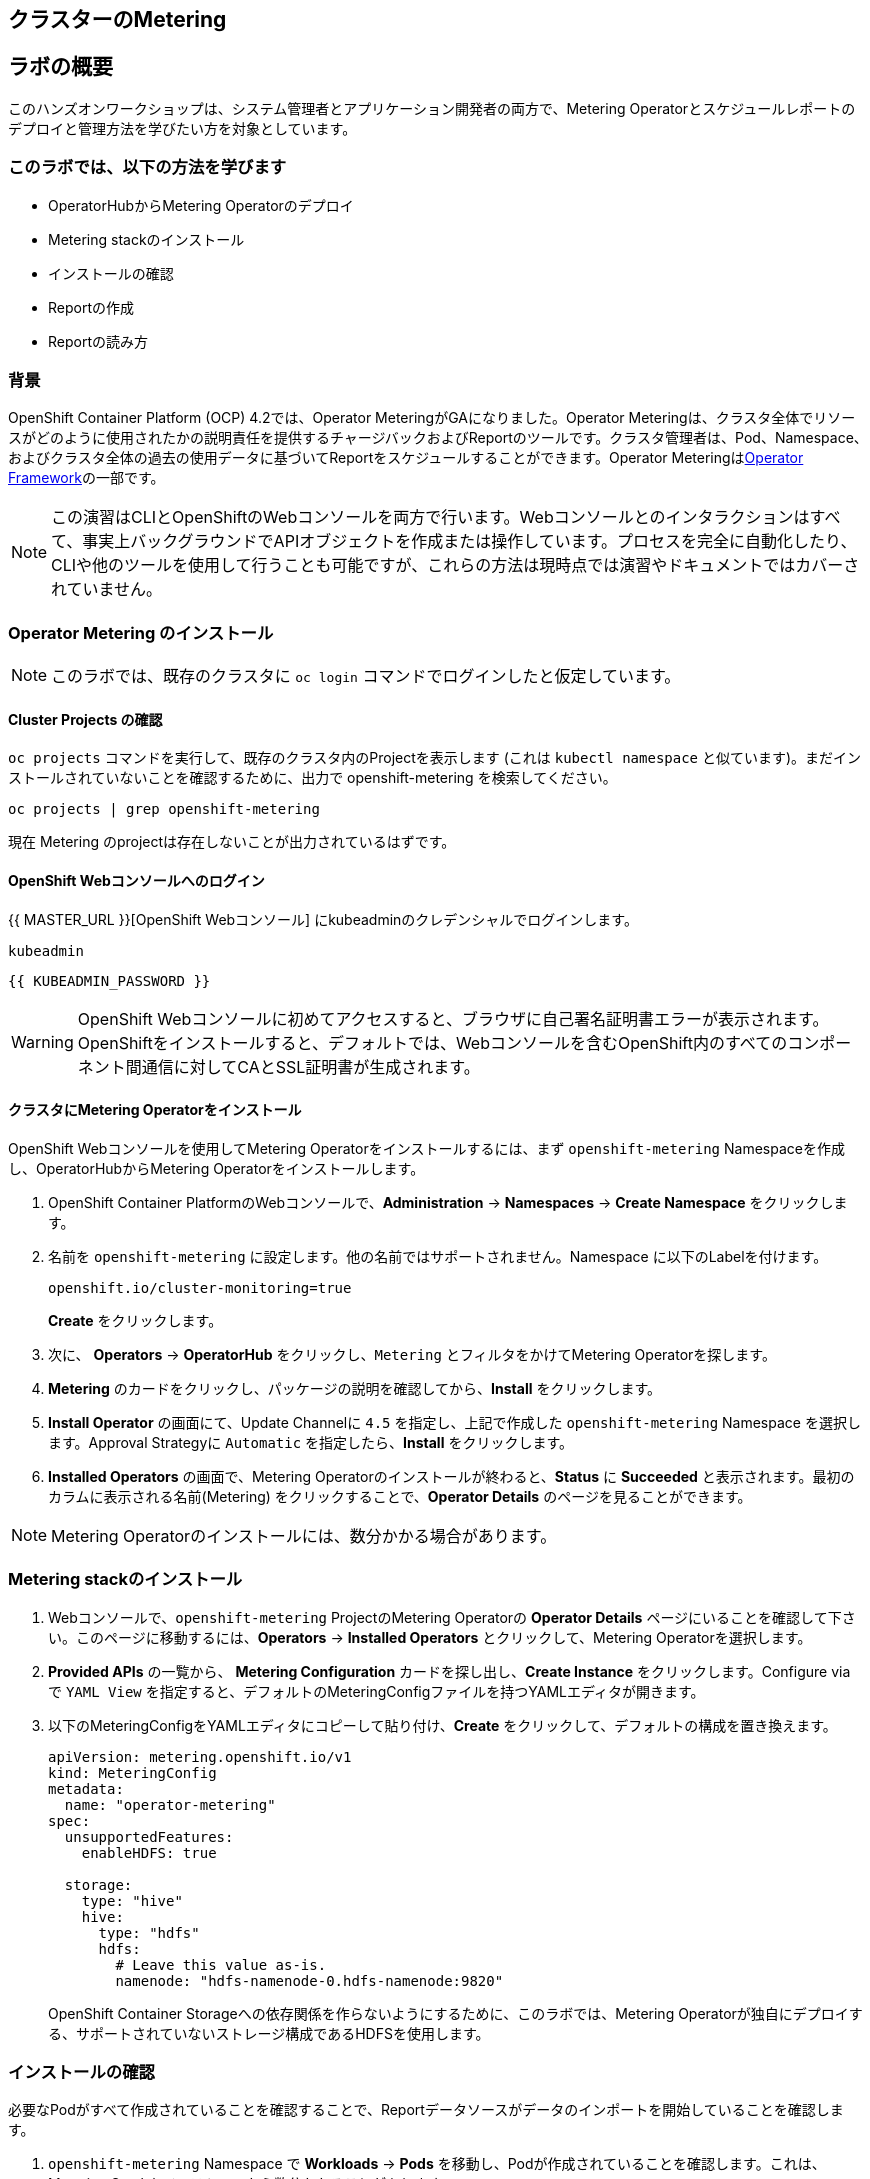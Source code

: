 ## クラスターのMetering

== ラボの概要

このハンズオンワークショップは、システム管理者とアプリケーション開発者の両方で、Metering Operatorとスケジュールレポートのデプロイと管理方法を学びたい方を対象としています。

=== このラボでは、以下の方法を学びます

* OperatorHubからMetering Operatorのデプロイ 
* Metering stackのインストール
* インストールの確認
* Reportの作成
* Reportの読み方

### 背景

OpenShift Container Platform (OCP) 4.2では、Operator MeteringがGAになりました。Operator Meteringは、クラスタ全体でリソースがどのように使用されたかの説明責任を提供するチャージバックおよびReportのツールです。クラスタ管理者は、Pod、Namespace、およびクラスタ全体の過去の使用データに基づいてReportをスケジュールすることができます。Operator Meteringはlink:https://coreos.com/blog/introducing-operator-framework-metering[Operator Framework]の一部です。

[NOTE]
====
この演習はCLIとOpenShiftのWebコンソールを両方で行います。Webコンソールとのインタラクションはすべて、事実上バックグラウンドでAPIオブジェクトを作成または操作しています。プロセスを完全に自動化したり、CLIや他のツールを使用して行うことも可能ですが、これらの方法は現時点では演習やドキュメントではカバーされていません。
====

### Operator Metering のインストール

[NOTE]
====
このラボでは、既存のクラスタに `oc login` コマンドでログインしたと仮定しています。
====

#### Cluster Projects の確認

`oc projects` コマンドを実行して、既存のクラスタ内のProjectを表示します (これは `kubectl namespace` と似ています)。まだインストールされていないことを確認するために、出力で openshift-metering を検索してください。

[source,bash,role="execute"]
----
oc projects | grep openshift-metering
----

現在 Metering のprojectは存在しないことが出力されているはずです。

#### OpenShift Webコンソールへのログイン

{{ MASTER_URL }}[OpenShift Webコンソール] にkubeadminのクレデンシャルでログインします。

[source,role="copypaste"]
----
kubeadmin
----

[source,role="copypaste"]
----
{{ KUBEADMIN_PASSWORD }}
----

[WARNING]
====
OpenShift Webコンソールに初めてアクセスすると、ブラウザに自己署名証明書エラーが表示されます。OpenShiftをインストールすると、デフォルトでは、Webコンソールを含むOpenShift内のすべてのコンポーネント間通信に対してCAとSSL証明書が生成されます。
====

#### クラスタにMetering Operatorをインストール

OpenShift Webコンソールを使用してMetering Operatorをインストールするには、まず `openshift-metering` Namespaceを作成し、OperatorHubからMetering Operatorをインストールします。

1. OpenShift Container PlatformのWebコンソールで、*Administration* → *Namespaces* → *Create Namespace* をクリックします。

2. 名前を `openshift-metering` に設定します。他の名前ではサポートされません。Namespace に以下のLabelを付けます。
+
[source,role="copypaste"]
----
openshift.io/cluster-monitoring=true
----
+
*Create* をクリックします。

3. 次に、 *Operators* → *OperatorHub* をクリックし、`Metering` とフィルタをかけてMetering Operatorを探します。

4. *Metering* のカードをクリックし、パッケージの説明を確認してから、*Install* をクリックします。

5. *Install Operator* の画面にて、Update Channelに `4.5` を指定し、上記で作成した `openshift-metering` Namespace を選択します。Approval Strategyに `Automatic` を指定したら、*Install* をクリックします。

6. *Installed Operators* の画面で、Metering Operatorのインストールが終わると、*Status* に *Succeeded* と表示されます。最初のカラムに表示される名前(Metering) をクリックすることで、*Operator Details* のページを見ることができます。

[NOTE]
====
Metering Operatorのインストールには、数分かかる場合があります。
====

### Metering stackのインストール

1. Webコンソールで、`openshift-metering` ProjectのMetering Operatorの *Operator Details* ページにいることを確認して下さい。このページに移動するには、*Operators* → *Installed Operators* とクリックして、Metering Operatorを選択します。

2. *Provided APIs* の一覧から、 *Metering Configuration* カードを探し出し、*Create Instance* をクリックします。Configure via で `YAML View` を指定すると、デフォルトのMeteringConfigファイルを持つYAMLエディタが開きます。

3. 以下のMeteringConfigをYAMLエディタにコピーして貼り付け、*Create* をクリックして、デフォルトの構成を置き換えます。
+
[source,role="copypaste"]
----
apiVersion: metering.openshift.io/v1
kind: MeteringConfig
metadata:
  name: "operator-metering"
spec:
  unsupportedFeatures:
    enableHDFS: true

  storage:
    type: "hive"
    hive:
      type: "hdfs"
      hdfs:
        # Leave this value as-is.
        namenode: "hdfs-namenode-0.hdfs-namenode:9820"
----
+
OpenShift Container Storageへの依存関係を作らないようにするために、このラボでは、Metering Operatorが独自にデプロイする、サポートされていないストレージ構成であるHDFSを使用します。

### インストールの確認

必要なPodがすべて作成されていることを確認することで、Reportデータソースがデータのインポートを開始していることを確認します。

1. `openshift-metering` Namespace で *Workloads* → *Pods* を移動し、Podが作成されていることを確認します。これは、Metering Stackをインストールから数分かかることがあります。
+
`oc` CLIを使用しても同様のチェックを実行ができます。
+
[source,bash,role="execute"]
----
oc -n openshift-metering get pods
----
+
以下のように表示されます。
+
----
NAME                                  READY   STATUS              RESTARTS   AGE
hive-metastore-0                      1/2     Running             0          52s
hive-server-0                         2/3     Running             0          52s
metering-operator-68dd64cfb6-pxh8v    2/2     Running             0          2m49s
presto-coordinator-0                  2/2     Running             0          31s
reporting-operator-56c6c878fb-2zbhp   0/2     ContainerCreating   0          4s
----

2. Podが `Ready` と表示されるまでチェックを続けます。これには数分かかることがあります。多くのPodは、それ自体がReadyとみなされる前に他のコンポーネントの機能に依存しています。他のPodの起動に時間がかかりすぎると、一部のPodが再起動することがありますが、これは問題ではなく、インストール中に予想されることです。
+
`oc` CLIを使用すると、同様のチェックで以下のような出力が表示されます。

+
[source,bash,role="execute"]
----
oc -n openshift-metering get pods
----
+
----
NAME                                  READY   STATUS    RESTARTS   AGE
hdfs-datanode-0                       1/1     Running   0          13m
hdfs-namenode-0                       1/1     Running   0          13m
hive-metastore-0                      2/2     Running   0          12m
hive-server-0                         3/3     Running   0          12m
metering-operator-6465b49f8c-487tg    2/2     Running   0          1h30m
presto-coordinator-0                  2/2     Running   0          12m
reporting-operator-787868bfcc-w8qs6   2/2     Running   0          11m
----

3. 次に、`oc` CLIを使用して、ReportDataSourcesがデータのインポートを開始していることを確認します。これは下のコマンドの出力で、`EARLIEST METRIC`列に有効なタイムスタンプが表示されることで示されます(これには数分かかる場合があります)。データをインポートしない「-raw」ReportDataSourcesをフィルタリングします。
+
[source,bash,role="execute"]
----
oc get reportdatasources -n openshift-metering | grep -v raw
----

すべてのPodの準備が整い、データがインポートされていることを確認したら、Meteringを使用してデータを収集し、クラスタのReportを作成することができます。

### Reportの作成

Report Custom Resourceは、Reportの実行とステータスを管理するために使用されます。Metering、使用量のデータソースから派生したReportを生成し、さらなる分析やフィルタリングに使用することができます。

1つのReport Resourceは、データベーステーブルを管理し、スケジュールに従って新しい情報に更新するジョブを表します。Reportは、Reporting-OperatorのHTTP APIを介して、そのテーブルのデータを公開します。`spec.schedule` フィールドが設定されたReportは常に実行されており、データを収集した期間をトラッキングします。これにより、Meteringがシャットダウンされたり、長期間使用できない場合でも、データは中断されたところからbackfillされることが保証されます。スケジュールが設定されていない場合、Reportは `reportingStart` と `reportingEnd` で指定された時間だけ実行されます。デフォルトでは、ReportはReportDataSourcesが期間に含まれるデータを完全にインポートするのを待ちます。Reportにスケジュールがある場合、現在処理されている期間のデータがインポートを終了するまで実行を待ちます。

`oc` CLIを使用して、どのようなReportが利用可能かを確認するために、ReportQueriesを取得します。

[source,bash,role="execute"]
----
oc get reportqueries -n openshift-metering | grep -v raw
----

後に `-raw` を持つReportQueriesは、より複雑なクエリを構築するために他のReportQueriesによって使用されるもので、Reportに直接使用されるべきではありません。

#### スケジュールを使ったReportの作成

以下の操作で作成するReportには、すべてのPodのCPUリクエストに関する情報が含まれており、1時間ごとに実行され、実行するたびに最後の1時間分のデータが追加されます。

1. OpenShift Container PlatformのWebコンソールで、*Operators* → *Installed Operators* をクリックします。*Installed Operators* でMetering Operatorをクリックします。

2. *Metering Report* カードで *Create Instance* をクリックします。これにより、構成を定義するデフォルトのMeteringConfigファイルを持つYAMLエディタが開きます。

3. YAMLエディタで以下のMeteringConfigにコピーして貼り付け、デフォルトの構成を置き換えます
。*Create* をクリックします。
+
[source,role="copypaste"]
----
apiVersion: metering.openshift.io/v1
kind: Report
metadata:
  name: cluster-cpu-usage-hourly
spec:
  query: "cluster-cpu-usage"
  schedule:
    period: "hourly"
----

4. 次に、`oc` CLIを使用してReportが作成されたことを確認します。
+
[source,bash,role="execute"]
----
oc get reports -n openshift-metering
---- 
+
以下のような出力が表示されます。
+
----
NAME                       QUERY               SCHEDULE   RUNNING                  FAILED   LAST REPORT TIME   AGE
cluster-cpu-usage-hourly   cluster-cpu-usage   hourly     ReportingPeriodWaiting                               7s
----

5. 構成した時間(1時間)が経過すると、Reportが実行されます。このまま置いて進めてみましょう。

#### ワンタイムレポートの作成

以下の例では、すべてのNamespaceのCPUリクエストに関する情報を含むReportが1回実行されます。

1. OpenShift Container PlatformのWebコンソールで、*Operators* → *Installed Operators* をクリックします。*Installed Operators* でMetering Operatorをクリックします。

2. *Metering Report* カードで *Create Instance* をクリックします。これにより、構成を定義するデフォルトのMeteringConfigファイルを持つYAMLエディタが開きます。

3. YAMLエディタで以下のMeteringConfigにコピーして貼り付け、デフォルトの構成を置き換えます
。*Create* をクリックします。
+
[source,role="copypaste"]
----
apiVersion: metering.openshift.io/v1
kind: Report
metadata:
  name: namespace-cpu-request-2020
  namespace: openshift-metering
spec:
  query: namespace-cpu-request
  reportingEnd: '2025-12-30T23:59:59Z'
  reportingStart: '2020-01-01T00:00:00Z'
  runImmediately: true
----

4. 次に、`oc` CLIを使用してReportが作成されたことを確認します。
+
[source,bash,role="execute"]
----
oc get reports -n openshift-metering
----
+
以下のような出力が表示されます。
+
----
NAME                         QUERY                   SCHEDULE   RUNNING                  FAILED   LAST REPORT TIME       AGE
cluster-cpu-usage-hourly     cluster-cpu-usage       hourly     ReportingPeriodWaiting                                   4m37s
namespace-cpu-request-2020   namespace-cpu-request              Finished                          2020-12-30T23:59:59Z   28s
----

### Reportの表示
Reportを表示するには、以下の手順を実行します。

1. OpenShift Container PlatformのWebコンソールで、*Administration* → *Chargeback* をクリックします。

2. 前のセクションで作成したワンタイムレポート(namespace-cpu-request-2020)を選択します。

3. この画面で *Download* ボタンをクリックすることで、ReportをCSVファイルとしてダウンロードすることができます。また、Reportは画面下部にも表示されます。